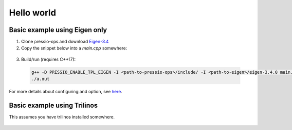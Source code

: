 
Hello world
===========


Basic example using Eigen only
--------------------------------

1. Clone pressio-ops and download `Eigen-3.4 <https://gitlab.com/libeigen/eigen/-/archive/3.4.0/eigen-3.4.0.tar.gz>`_

2. Copy the snippet below into a `main.cpp` somewhere:

  .. literalinclude:: ../../tests/ops/hello_world_1.cc
     :language: cpp


3. Build/run (requires C++17):

  .. code-block:: bash

     g++ -D PRESSIO_ENABLE_TPL_EIGEN -I <path-to-pressio-ops>/include/ -I <path-to-eigen>/eigen-3.4.0 main.cpp
     ./a.out


For more details about configuring and option, see `here <configuration.html>`_.


Basic example using Trilinos
----------------------------

This assumes you have trilinos installed somewhere. 

  .. literalinclude:: ../../tests/ops/hello_world_2.cc
     :language: cpp

